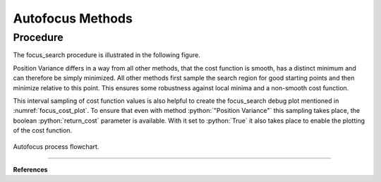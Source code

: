 
.. _autofocus:

*******************
Autofocus Methods
*******************

.. role:: python(code)
  :language: python
  :class: highlight


.. TODO describe the focus finding process in more detail and the algorithms used for optimization

Procedure
=============================

The focus_search procedure is illustrated in the following figure.

Position Variance differs in a way from all other methods, that the cost function is smooth, has a distinct minimum and can therefore be simply minimized.
All other methods first sample the search region for good starting points and then minimize relative to this point.
This ensures some robustness against local minima and a non-smooth cost function.

This interval sampling of cost function values is also helpful to create the focus_search debug plot mentioned in :numref:`focus_cost_plot`.
To ensure that even with method :python:`"Position Variance"` this sampling takes place, the boolean :python:`return_cost` parameter is available.
With it set to :python:`True` it also takes place to enable the plotting of the cost function.

.. figure:: ../images/FocusPAP.svg
   :width: 400
   :align: center
   :class: dark-light
   
   Autofocus process flowchart.


------------

**References**

.. footbibliography::

